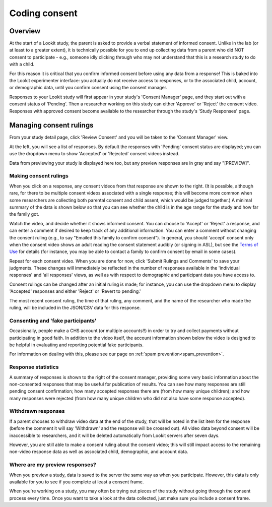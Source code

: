 ##################################
Coding consent
##################################

===========
Overview
===========

At the start of a Lookit study, the parent is asked to provide a verbal statement of informed consent. Unlike in the lab (or at least to a greater extent), it is technically possible for you to end up collecting data from a parent who did NOT consent to participate - e.g., someone idly clicking through who may not understand that this is a research study to do with a child. 

For this reason it is critical that you confirm informed consent before using any data from a response! This is baked into the Lookit experimenter interface: you actually do not receive access to responses, or to the associated child, account, or demographic data, until you confirm consent using the consent manager. 

Responses to your Lookit study will first appear in your study's 'Consent Manager' page, and they start out with a consent status of 'Pending'. Then a researcher working on this study can either 'Approve' or 'Reject' the consent video. Responses with approved consent become available to the researcher through the study's 'Study Responses' page.

==============================
Managing consent rulings
==============================

From your study detail page, click 'Review Consent' and you will be taken to the 'Consent Manager' view.

.. image:: _static/img/consent_manager.png
    :alt: Consent manager image
    
At the left, you will see a list of responses. By default the responses with 'Pending' consent status are displayed; you can use the dropdown menu to show 'Accepted' or 'Rejected' consent videos instead. 

Data from previewing your study is displayed here too, but any preview responses are in gray and say "[PREVIEW]".

-----------------------
Making consent rulings
-----------------------

When you click on a response, any consent videos from that response are shown to the right. (It is possible, although rare, for there to be multiple consent videos associated with a single response; this will become more common when some researchers are collecting both parental consent and child assent, which would be judged together.) A minimal summary of the data is shown below so that you can see whether the child is in the age range for the study and how far the family got.

Watch the video, and decide whether it shows informed consent. You can choose to 'Accept' or 'Reject' a response, and can enter a comment if desired to keep track of any additional information. You can enter a comment without changing the consent ruling (e.g., to say "Emailed this family to confirm consent"). In general, you should 'accept' consent only when the consent video shows an adult reading the consent statement audibly (or signing in ASL), but see the `Terms of Use <https://lookit.mit.edu/termsofuse/>`_ for details (for instance, you may be able to contact a family to confirm consent by email in some cases). 

Repeat for each consent video. When you are done for now, click 'Submit Rulings and Comments' to save your judgments. These changes will immediately be reflected in the number of responses available in the 'individual responses' and 'all responses' views, as well as with respect to demographic and participant data you have access to.

Consent rulings can be changed after an initial ruling is made; for instance, you can use the dropdown menu to display 'Accepted' responses and either 'Reject' or 'Revert to pending.' 

The most recent consent ruling, the time of that ruling, any comment, and the name of the researcher who made the ruling, will be included in the JSON/CSV data for this response.

-----------------------------------
Consenting and 'fake participants'
-----------------------------------

Occasionally, people make a CHS account (or multiple accounts!!) in order to try 
and collect payments without participating in good faith. In addition to the 
video itself, the account information shown below the video is designed to be 
helpful in evaluating and reporting potential fake participants.

For information on dealing with this, please see our page on :ref:`spam prevention<spam_prevention>`. 


--------------------
Response statistics
--------------------

A summary of responses is shown to the right of the consent manager, providing some very basic information about the non-consented responses that may be useful for publication of results. You can see how many responses are still pending consent confirmation; how many accepted responses there are (from how many unique children); and how many responses were rejected (from how many unique children who did not also have some response accepted).

--------------------
Withdrawn responses
--------------------

If a parent chooses to withdraw video data at the end of the study, that will be noted in the list item for the response (before the comment it will say 'Withdrawn' and the response will be crossed out). All video data beyond consent will be inaccessible to researchers, and it will be deleted automatically from Lookit servers after seven days. 

However, you are still able to make a consent ruling about the consent video; this will still impact access to the remaining non-video response data as well as associated child, demographic, and account data. 

--------------------------------
Where are my preview responses?
--------------------------------

When you preview a study, data is saved to the server the same way as when you participate. However, this data is only available for you to see if you complete at least a consent frame. 

When you're working on a study, you may often be trying out pieces of the study without going through the consent process every time. Once you want to take a look at the data collected, just make sure you include a consent frame. 